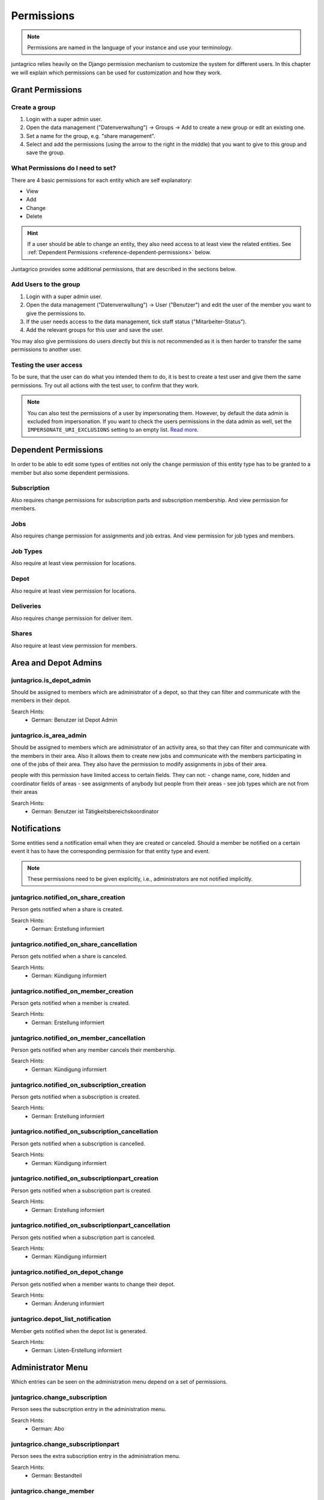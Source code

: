 .. _reference-permissions:

Permissions
===========

.. note::
    Permissions are named in the language of your instance and use your terminology.

juntagrico relies heavily on the Django permission mechanism to customize the system for different users.
In this chapter we will explain which permissions can be used for customization and how they work.

Grant Permissions
-----------------

Create a group
^^^^^^^^^^^^^^

1. Login with a super admin user.
2. Open the data management ("Datenverwaltung") -> Groups -> Add to create a new group or edit an existing one.
3. Set a name for the group, e.g. "share management".
4. Select and add the permissions (using the arrow to the right in the middle) that you want to give to this group and save the group.

What Permissions do I need to set?
^^^^^^^^^^^^^^^^^^^^^^^^^^^^^^^^^^

There are 4 basic permissions for each entity which are self explanatory:

* View
* Add
* Change
* Delete

.. hint::
    If a user should be able to change an entity, they also need access to at least view the related entities.
    See :ref:`Dependent Permissions <reference-dependent-permissions>` below.

Juntagrico provides some additional permissions, that are described in the sections below.

Add Users to the group
^^^^^^^^^^^^^^^^^^^^^^

1. Login with a super admin user.
2. Open the data management ("Datenverwaltung") -> User ("Benutzer") and edit the user of the member you want to give the permissions to.
3. If the user needs access to the data management, tick staff status ("Mitarbeiter-Status").
4. Add the relevant groups for this user and save the user.

You may also give permissions do users directly but this is not recommended as it is then harder to transfer the same permissions to another user.

Testing the user access
^^^^^^^^^^^^^^^^^^^^^^^

To be sure, that the user can do what you intended them to do, it is best to create a test user and give them the same permissions.
Try out all actions with the test user, to confirm that they work.

.. note::
    You can also test the permissions of a user by impersonating them. However, by default the data admin is excluded from impersonation.
    If you want to check the users permissions in the data admin as well, set the ``IMPERSONATE_URI_EXCLUSIONS`` setting to an empty list.
    `Read more <https://code.netlandish.com/~petersanchez/django-impersonate/#settings>`_.


.. _reference-dependent-permissions:

Dependent Permissions
---------------------
In order to be able to edit some types of entities not only the ``change`` permission of this entity type has to be granted to a member but also
some dependent permissions.

Subscription
^^^^^^^^^^^^
Also requires change permissions for subscription parts and subscription membership.
And view permission for members.

Jobs
^^^^
Also requires change permission for assignments and job extras.
And view permission for job types and members.

Job Types
^^^^^^^^^
Also require at least view permission for locations.

Depot
^^^^^
Also require at least view permission for locations.

Deliveries
^^^^^^^^^^
Also requires change permission for deliver item.

Shares
^^^^^^
Also require at least view permission for members.


Area and Depot Admins
---------------------
juntagrico.is_depot_admin
^^^^^^^^^^^^^^^^^^^^^^^^^
Should be assigned to members which are administrator of a depot, so that they can filter and communicate with the members in their depot.

Search Hints:
    * German: Benutzer ist Depot Admin

juntagrico.is_area_admin
^^^^^^^^^^^^^^^^^^^^^^^^
Should be assigned to members which are administrator of an activity area, so that they can filter and communicate with the members in their area.
Also it allows them to create new jobs and communicate with the members participating in one of the jobs of their area.
They also have the permission to modify assignments in jobs of their area.

people with this permission have limited access to certain fields. They can not:
- change name, core, hidden and coordinator fields of areas
- see assignments of anybody but people from their areas
- see job types which are not from their areas

Search Hints:
    * German: Benutzer ist Tätigkeitsbereichskoordinator


.. _reference-notifications:

Notifications
-------------
Some entities send a notification email when they are created or canceled.
Should a member be notified on a certain event it has to have the corresponding
permission for that entity type and event.

.. note::
    These permissions need to be given explicitly, i.e., administrators are not notified implicitly.

juntagrico.notified_on_share_creation
^^^^^^^^^^^^^^^^^^^^^^^^^^^^^^^^^^^^^
Person gets notified when a share is created.

Search Hints:
    * German: Erstellung informiert

juntagrico.notified_on_share_cancellation
^^^^^^^^^^^^^^^^^^^^^^^^^^^^^^^^^^^^^^^^^
Person gets notified when a share is canceled.

Search Hints:
    * German: Kündigung informiert

juntagrico.notified_on_member_creation
^^^^^^^^^^^^^^^^^^^^^^^^^^^^^^^^^^^^^^
Person gets notified when a member is created.

Search Hints:
    * German: Erstellung informiert

juntagrico.notified_on_member_cancellation
^^^^^^^^^^^^^^^^^^^^^^^^^^^^^^^^^^^^^^^^^^
Person gets notified when any member cancels their membership.

Search Hints:
    * German: Kündigung informiert

juntagrico.notified_on_subscription_creation
^^^^^^^^^^^^^^^^^^^^^^^^^^^^^^^^^^^^^^^^^^^^
Person gets notified when a subscription is created.

Search Hints:
    * German: Erstellung informiert

juntagrico.notified_on_subscription_cancellation
^^^^^^^^^^^^^^^^^^^^^^^^^^^^^^^^^^^^^^^^^^^^^^^^
Person gets notified when a subscription is cancelled.

Search Hints:
    * German: Kündigung informiert

juntagrico.notified_on_subscriptionpart_creation
^^^^^^^^^^^^^^^^^^^^^^^^^^^^^^^^^^^^^^^^^^^^^^^^
Person gets notified when a subscription part is created.

Search Hints:
    * German: Erstellung informiert

juntagrico.notified_on_subscriptionpart_cancellation
^^^^^^^^^^^^^^^^^^^^^^^^^^^^^^^^^^^^^^^^^^^^^^^^^^^^
Person gets notified when a subscription part is canceled.

Search Hints:
    * German: Kündigung informiert


juntagrico.notified_on_depot_change
^^^^^^^^^^^^^^^^^^^^^^^^^^^^^^^^^^^
Person gets notified when a member wants to change their depot.

Search Hints:
    * German: Änderung informiert


juntagrico.depot_list_notification
^^^^^^^^^^^^^^^^^^^^^^^^^^^^^^^^^^
Member gets notified when the depot list is generated.

Search Hints:
    * German: Listen-Erstellung informiert


Administrator Menu
------------------
Which entries can be seen on the administration menu depend on a set of permissions.

juntagrico.change_subscription
^^^^^^^^^^^^^^^^^^^^^^^^^^^^^^
Person sees the subscription entry in the administration menu.

Search Hints:
    * German: Abo

juntagrico.change_subscriptionpart
^^^^^^^^^^^^^^^^^^^^^^^^^^^^^^^^^^
Person sees the extra subscription entry in the administration menu.

Search Hints:
    * German: Bestandteil

juntagrico.change_member
^^^^^^^^^^^^^^^^^^^^^^^^
Person sees the member entry in the administration menu.

Search Hints:
    * German: Mitglied

juntagrico.change_assignment
^^^^^^^^^^^^^^^^^^^^^^^^^^^^
Person sees the assignment entry in the administration menu.

Search Hints:
    * German: Arbeitseinsatz

juntagrico.change_share
^^^^^^^^^^^^^^^^^^^^^^^
Person sees the share entry in the administration menu.

Search Hints:
    * German: Anteilsschein

juntagrico.can_send_mails
^^^^^^^^^^^^^^^^^^^^^^^^^
Person can access the email form in the administration menu.

Search Hints:
    * German: Emails versenden

juntagrico.can_email_all_in_system
^^^^^^^^^^^^^^^^^^^^^^^^^
Person can send emails to all active users in the system via the email form.

Requires:
    * juntagrico.can_send_mails

Search Hints:
    * German: Emails versenden

juntagrico.can_email_all_with_share
^^^^^^^^^^^^^^^^^^^^^^^^^
Person can send emails to all users with active shares via the email form.

Requires:
    * juntagrico.can_send_mails

Search Hints:
    * German: Emails versenden

juntagrico.can_email_all_with_sub
^^^^^^^^^^^^^^^^^^^^^^^^^
Person send emails to all users with active subscription via the email form.

Requires:
    * juntagrico.can_send_mails

Search Hints:
    * German: Emails versenden

juntagrico.can_email_free_address_list
^^^^^^^^^^^^^^^^^^^^^^^^^
Person send mails to a any manual list of addresses via the email form.

Requires:
    * juntagrico.can_send_mails

Search Hints:
    * German: Emails versenden

juntagrico.can_view_lists
^^^^^^^^^^^^^^^^^^^^^^^^^
Person can open the generated lists in the administration menu.

Search Hints:
    * German: Benutzer kann Listen öffnen

juntagrico.can_generate_lists
^^^^^^^^^^^^^^^^^^^^^^^^^^^^^
Person can generate lists (of depot etc.)

Search Hints:
    * German: Benutzer kann Listen erzeugen

juntagrico.can_view_exports
^^^^^^^^^^^^^^^^^^^^^^^^^^^
Person sees the exports entry in the administration menu.

Search Hints:
    * German: Benutzer kann Exporte öffnen

juntagrico.can_filter_members
^^^^^^^^^^^^^^^^^^^^^^^^^^^^^
Person sees the member filter entry in the administration menu without the permission to change members.

Search Hints:
    * German: filtern

juntagrico.can_filter_subscriptions
^^^^^^^^^^^^^^^^^^^^^^^^^^^^^^^^^^^
Person sees the subscription filter entry in the administration menu without the permission to change subscriptions.

Search Hints:
    * German: filtern


Email Permissions
-----------------
These permissions are related to sending emails.

juntagrico.can_use_general_email
^^^^^^^^^^^^^^^^^^^^^^^^^^^^^^^^
Person can use the "general" email address specified in the setting :ref:`CONTACTS <reference-settings-contacts>` as sender in the mail form.

Search Hints:
    * German: Benutzer kann allgemeine E-Mail-Adresse verwenden

juntagrico.can_use_for_members_email
^^^^^^^^^^^^^^^^^^^^^^^^^^^^^^^^^^^^
Person can use the "for_member" email address specified in the setting :ref:`CONTACTS <reference-settings-contacts>` as sender in the mail form.

Search Hints:
    * German: Benutzer kann E-Mail-Adresse "for_members" verwenden

juntagrico.can_use_for_subscriptions_email
^^^^^^^^^^^^^^^^^^^^^^^^^^^^^^^^^^^^^^^^^^
Person can use the "for_subscriptions" email address specified in the setting :ref:`CONTACTS <reference-settings-contacts>` as sender in the mail form.

Search Hints:
    * German: Benutzer kann E-Mail-Adresse "for_subscription" verwenden

juntagrico.can_use_for_shares_email
^^^^^^^^^^^^^^^^^^^^^^^^^^^^^^^^^^^
Person can use the "for_shares" email address specified in the setting :ref:`CONTACTS <reference-settings-contacts>` as sender in the mail form.

Search Hints:
    * German: Benutzer kann E-Mail-Adresse "for_shares" verwenden

juntagrico.can_use_technical_email
^^^^^^^^^^^^^^^^^^^^^^^^^^^^^^^^^^
Person can use the "technical" email address specified in the setting :ref:`CONTACTS <reference-settings-contacts>` as sender in the mail form.

Search Hints:
    * German: Benutzer kann technische E-Mail-Adresse verwenden

Edit Permissions
----------------
These permissions allow to edit certain entities.

juntagrico.can_edit_past_jobs
^^^^^^^^^^^^^^^^^^^^^^^^^^^^^
Person can edit jobs which are in the past.

Search Hints:
    * German: vergangene

juntagrico.change_assignment
^^^^^^^^^^^^^^^^^^^^^^^^^^^^
Person can edit all assignments on all jobs.
To reduce the assignments, the `juntagrico.delete_assignment` permission is needed. See below.

Search Hints:
    * German: Arbeitseinsatz

juntagrico.delete_assignment
^^^^^^^^^^^^^^^^^^^^^^^^^^^^
Person can remove any assignment on any job.

Search Hints:
    * German: Arbeitseinsatz

juntagrico.can_change_deactivated_subscriptions
^^^^^^^^^^^^^^^^^^^^^^^^^^^^^^^^^^^^^^^^^^^^^^^
Person can edit subscriptions which are deactivated.

Search Hints:
    * German: deaktivierte

Other Permissions
-----------------

juntagrico.is_operations_group
^^^^^^^^^^^^^^^^^^^^^^^^^^^^^^

.. warning::
    Deprecated. This permission will be replaced by more granular permissions in the next releases.

- Download payment file for shares
- (De)activate subscriptions
- Add attachments in the form to contact members

In addition, the limitations applied by ``juntagrico.is_area_admin`` become ineffective,
when this permission is also given.

Search Hints:
    * German: Benutzer ist in der BG
